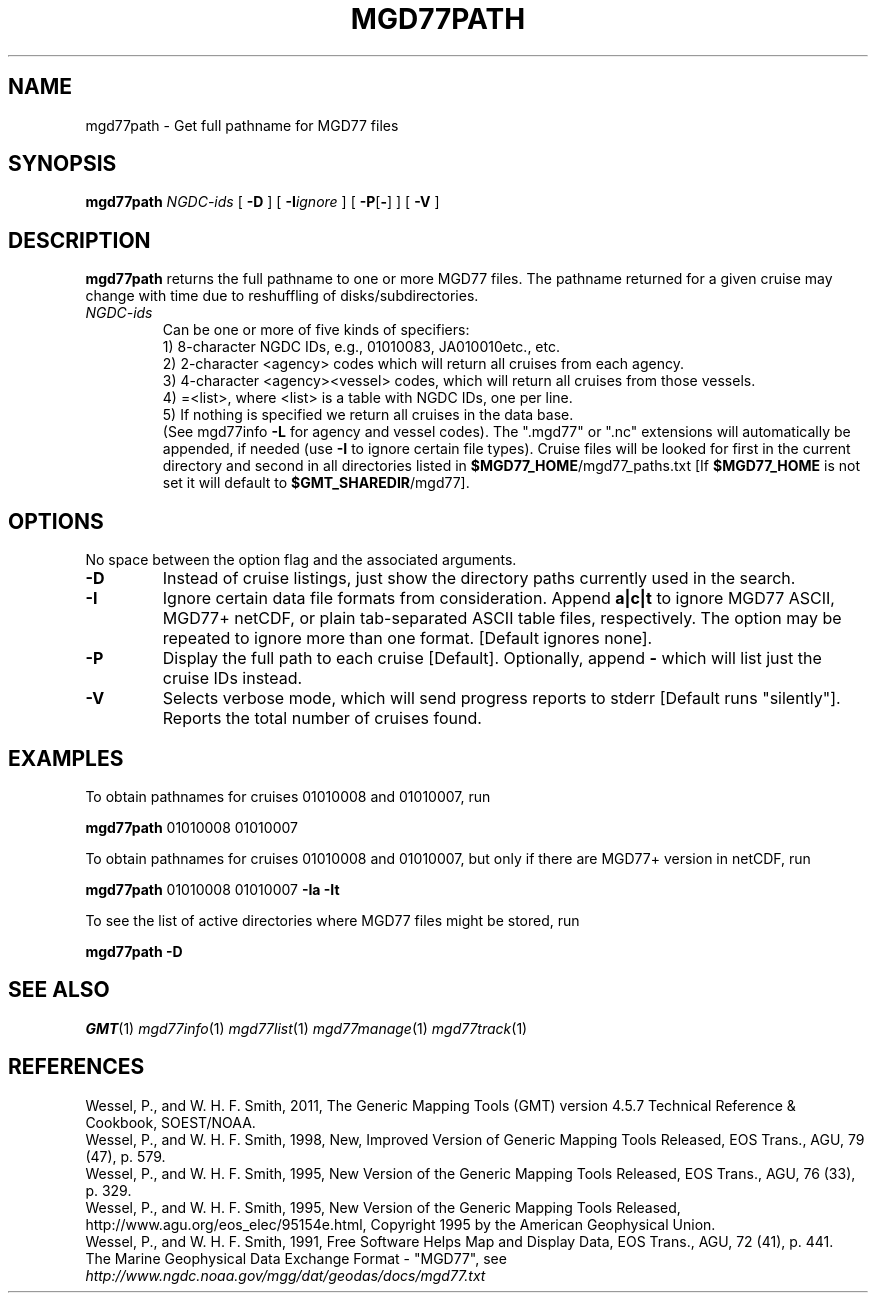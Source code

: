 .TH MGD77PATH 1 "15 Jul 2011" "GMT 4.5.7" "Generic Mapping Tools"
.SH NAME
mgd77path \- Get full pathname for MGD77 files
.SH SYNOPSIS
\fBmgd77path\fP \fINGDC-ids\fP [ \fB\-D\fP ] [ \fB\-I\fP\fIignore\fP ] [ \fB\-P\fP[\fB-\fP] ] [ \fB\-V\fP ]
.SH DESCRIPTION
\fBmgd77path\fP returns the full pathname to one or more MGD77 files. The pathname returned for a given
cruise may change with time due to reshuffling of disks/subdirectories.
.TP
\fINGDC-ids\fP
Can be one or more of five kinds of specifiers:
.br
1) 8-character NGDC IDs, e.g., 01010083, JA010010etc., etc.
.br
2) 2-character <agency> codes which will return all cruises from each agency.
.br
3) 4-character <agency><vessel> codes, which will return all cruises from those vessels.
.br
4) =<list>, where <list> is a table with NGDC IDs, one per line.
.br
5) If nothing is specified we return all cruises in the data base.
.br
(See mgd77info \fB\-L\fP for agency and vessel codes).
The ".mgd77" or ".nc" extensions will automatically be appended, if needed (use \fB\-I\fP
to ignore certain file types).  Cruise files will be looked for first in the current directory
and second in all directories listed in \fB$MGD77_HOME\fP/mgd77_paths.txt [If \fB$MGD77_HOME\fP
is not set it will default to \fB$GMT_SHAREDIR\fP/mgd77].
.br
.SH OPTIONS
No space between the option flag and the associated arguments.
.TP
\fB\-D\fP
Instead of cruise listings, just show the directory paths currently used in the search.
.TP
\fB\-I\fP
Ignore certain data file formats from consideration. Append \fBa|c|t\fP to ignore
MGD77 ASCII, MGD77+ netCDF, or plain tab-separated ASCII table files, respectively. The option may
be repeated to ignore more than one format.  [Default ignores none].
.TP
\fB\-P\fP
Display the full path to each cruise [Default].  Optionally, append \fB-\fP which will list
just the cruise IDs instead.
.TP
\fB\-V\fP
Selects verbose mode, which will send progress reports to stderr [Default runs "silently"].
Reports the total number of cruises found.
.SH EXAMPLES
To obtain pathnames for cruises 01010008 and 01010007, run
.br
.sp
\fBmgd77path\fP 01010008 01010007
.br
.sp
To obtain pathnames for cruises 01010008 and 01010007, but only if there are MGD77+ version in netCDF, run
.br
.sp
\fBmgd77path\fP 01010008 01010007 \fB\-Ia\fP \fB\-It\fP
.br
.sp
To see the list of active directories where MGD77 files might be stored, run
.br
.sp
\fBmgd77path\fP \fB\-D\fP
.SH "SEE ALSO"
.IR GMT (1)
.IR mgd77info (1)
.IR mgd77list (1)
.IR mgd77manage (1)
.IR mgd77track (1)
.SH REFERENCES
Wessel, P., and W. H. F. Smith, 2011, The Generic Mapping Tools (GMT) version
4.5.7 Technical Reference & Cookbook, SOEST/NOAA.
.br
Wessel, P., and W. H. F. Smith, 1998, New, Improved Version of Generic Mapping
Tools Released, EOS Trans., AGU, 79 (47), p. 579.
.br
Wessel, P., and W. H. F. Smith, 1995, New Version of the Generic Mapping Tools
Released, EOS Trans., AGU, 76 (33), p. 329.
.br
Wessel, P., and W. H. F. Smith, 1995, New Version of the Generic Mapping Tools
Released, http://www.agu.org/eos_elec/95154e.html, Copyright 1995 by the
American Geophysical Union.
.br
Wessel, P., and W. H. F. Smith, 1991, Free Software Helps Map and Display Data,
EOS Trans., AGU, 72 (41), p. 441.
.br
The Marine Geophysical Data Exchange Format - "MGD77", see
\fIhttp://www.ngdc.noaa.gov/mgg/dat/geodas/docs/mgd77.txt\fP
.br
